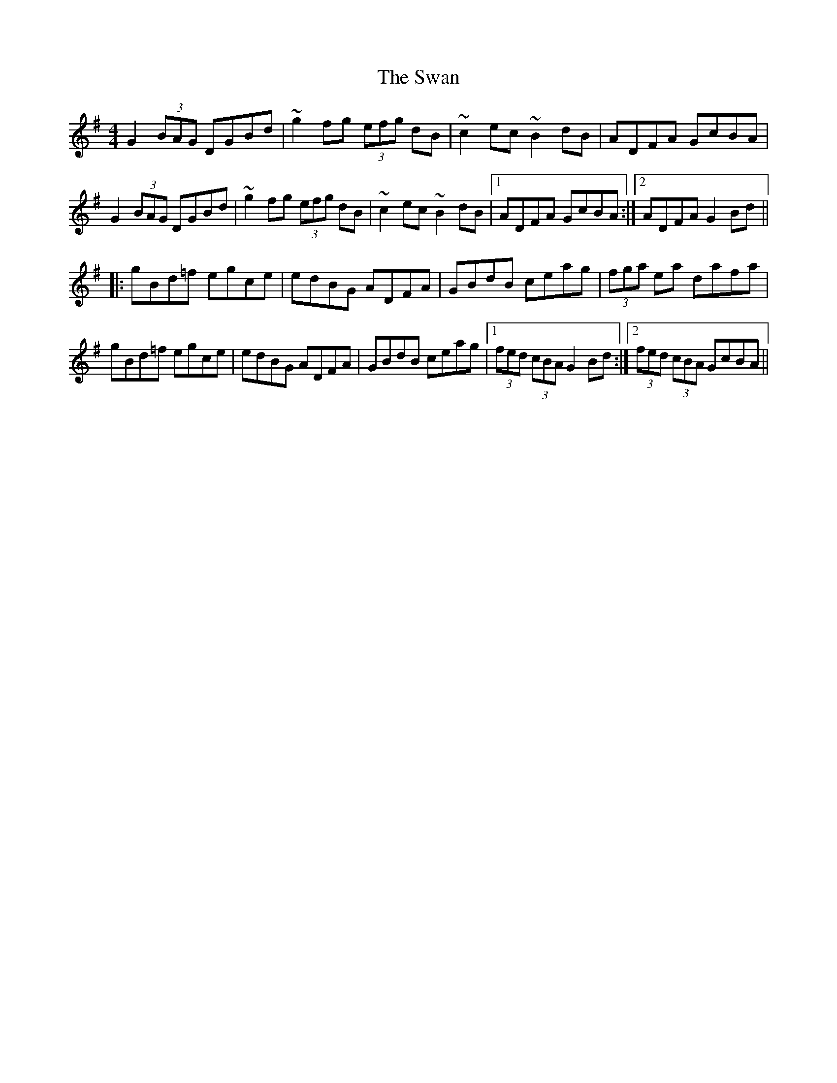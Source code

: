 X: 39032
T: Swan, The
R: hornpipe
M: 4/4
K: Gmajor
G2 (3BAG DGBd|~g2fg (3efg dB|~c2ec ~B2dB|ADFA GcBA|
G2 (3BAG DGBd|~g2fg (3efg dB|~c2ec ~B2dB|1 ADFA GcBA:|2 ADFA G2Bd||
|:gBd=f egce|edBG ADFA|GBdB ceag|(3fga ea dafa|
gBd=f egce|edBG ADFA|GBdB ceag|1 (3fed (3cBA G2Bd:|2 (3fed (3cBA GcBA||

